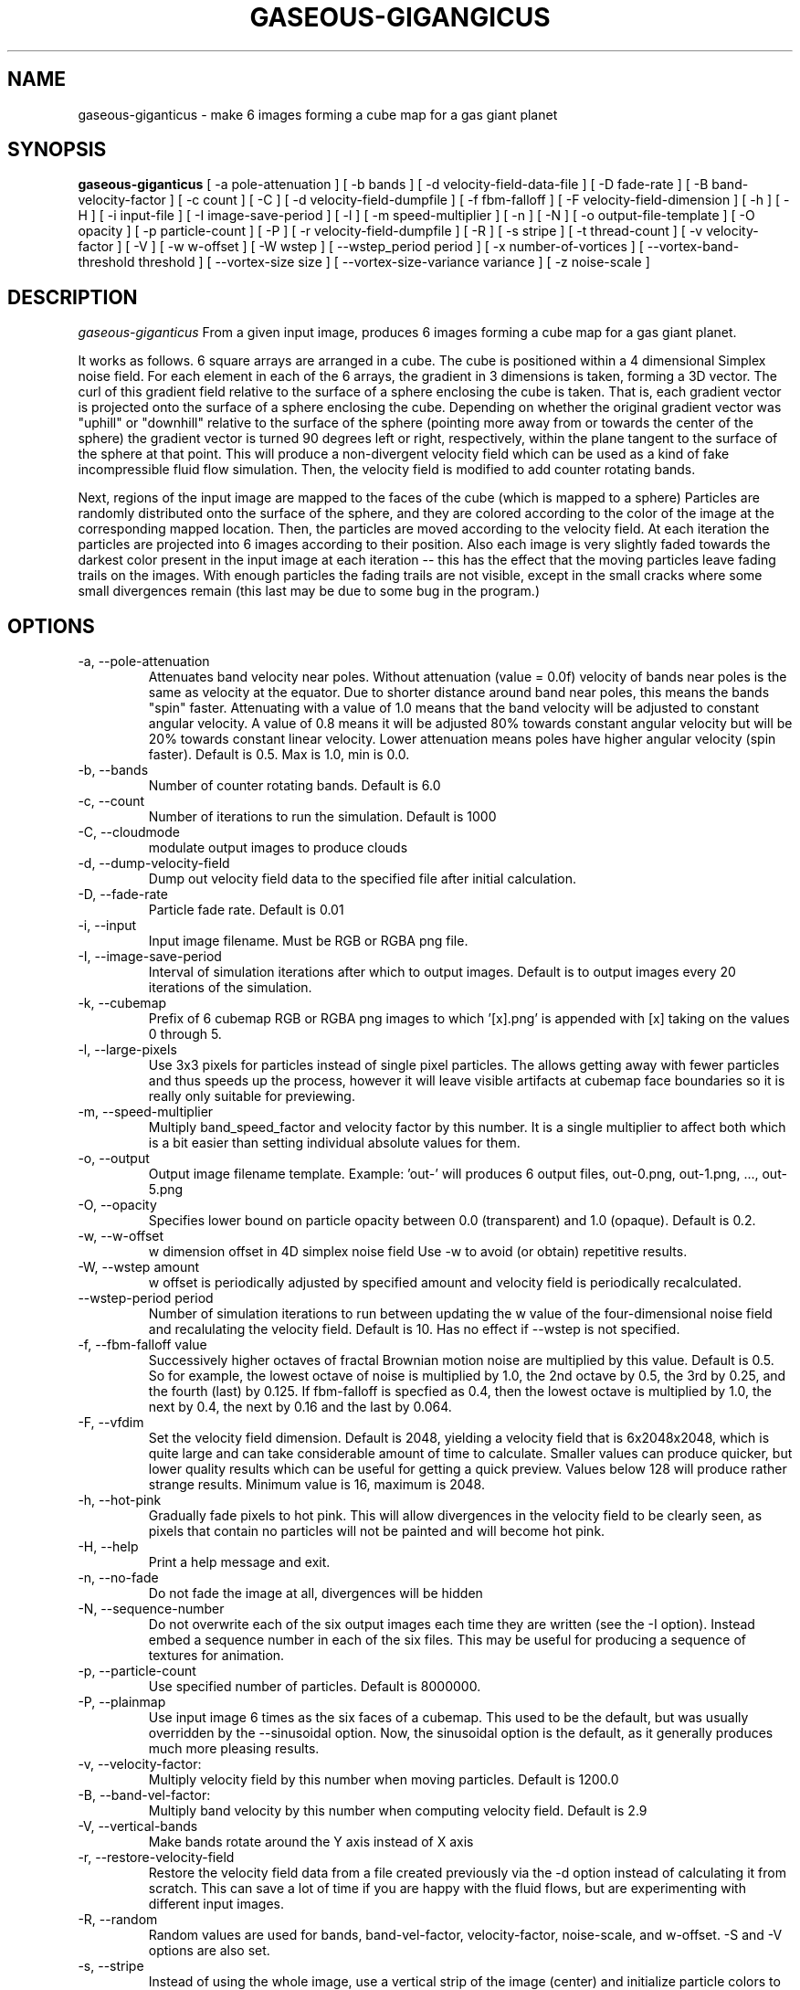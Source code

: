 .TH GASEOUS-GIGANGICUS 1 "Dec 2015" "Space-Nerds-In-Space" "User Commands"

.SH NAME
gaseous-giganticus \- make 6 images forming a cube map for a gas giant planet 
.SH SYNOPSIS
.B gaseous-giganticus 
[ -a pole-attenuation ]
[ -b bands ]
[ -d velocity-field-data-file ]
[ -D fade-rate ]
[ -B band-velocity-factor ]
[ -c count ]
[ -C ]
[ -d velocity-field-dumpfile ]
[ -f fbm-falloff ]
[ -F velocity-field-dimension ]
[ -h ]
[ -H ]
[ -i input-file ]
[ -I image-save-period ]
[ -l ]
[ -m speed-multiplier ]
[ -n ]
[ -N ]
[ -o output-file-template ]
[ -O opacity ]
[ -p particle-count ]
[ -P ]
[ -r velocity-field-dumpfile ]
[ -R ]
[ -s stripe ]
[ -t thread-count ]
[ -v velocity-factor ]
[ -V ]
[ -w w-offset ]
[ -W wstep ]
[ --wstep_period period ]
[ -x number-of-vortices ]
[ --vortex-band-threshold threshold ]
[ --vortex-size size ]
[ --vortex-size-variance variance ]
[ -z noise-scale ]

.SH DESCRIPTION
.I  gaseous-giganticus
From a given input image, produces 6 images forming a cube map
for a gas giant planet.  
.PP
It works as follows.  6 square arrays
are arranged in a cube.  The cube is positioned within a 4 dimensional
Simplex noise field.   For each element in each of the 6 arrays, the
gradient in 3 dimensions is taken, forming a 3D vector.  The curl 
of this gradient field relative to the surface of a sphere enclosing the
cube is taken.  That is, each gradient vector is projected onto
the surface of a sphere enclosing the cube.  Depending on whether the
original gradient vector was "uphill" or "downhill" relative to the
surface of the sphere (pointing more away from or towards the center
of the sphere) the gradient vector is turned 90 degrees left or right,
respectively, within the plane tangent to the surface of the sphere
at that point.  This will produce a non-divergent velocity field which
can be used as a kind of fake incompressible fluid flow simulation.
Then, the velocity field is modified to add counter rotating bands.
.PP
Next, regions of the input image are mapped to the faces of the cube
(which is mapped to a sphere) Particles are randomly distributed onto
the surface of the sphere, and they are colored according to the
color of the image at the corresponding mapped location.  Then, the
particles are moved according to the velocity field.  At each iteration
the particles are projected into 6 images according to their position.
Also each image is very slightly faded towards the darkest color present
in the input image at each iteration -- this has the effect that the moving
particles leave fading trails on the images.  With enough particles the
fading trails are not visible, except in the small cracks where some small
divergences remain (this last may be due to some bug in the program.)
.SH OPTIONS
.TP
-a, --pole-attenuation
Attenuates band velocity near poles.  Without attenuation (value = 0.0f)
velocity of bands near poles is the same as velocity at the equator.  Due
to shorter distance around band near poles, this means the bands "spin"
faster.  Attenuating with a value of 1.0 means that the band velocity will
be adjusted to constant angular velocity.  A value of 0.8 means it will be
adjusted 80% towards constant angular velocity but will be 20% towards
constant linear velocity.  Lower attenuation means poles have higher angular
velocity (spin faster).  Default is 0.5.  Max is 1.0, min is 0.0.
.TP
-b, --bands 
Number of counter rotating bands.  Default is 6.0
.TP
-c, --count
Number of iterations to run the simulation.  Default is 1000
.TP
-C, --cloudmode
modulate output images to produce clouds
.TP
-d, --dump-velocity-field
Dump out velocity field data to the specified file after initial calculation.
.TP
-D, --fade-rate
Particle fade rate.  Default is 0.01
.TP
-i, --input
Input image filename.  Must be RGB or RGBA png file.
.TP
-I, --image-save-period
Interval of simulation iterations after which to output images.  Default is to
output images every 20 iterations of the simulation.
.TP
-k, --cubemap
Prefix of 6 cubemap RGB or RGBA png images to which '[x].png' is appended
with [x] taking on the values 0 through 5.
.TP
-l, --large-pixels
Use 3x3 pixels for particles instead of single pixel particles.  The allows getting away
with fewer particles and thus speeds up the process, however it will leave visible artifacts
at cubemap face boundaries so it is really only suitable for previewing.
.TP
-m, --speed-multiplier
Multiply band_speed_factor and velocity factor by this number.  It is a single
multiplier to affect both which is a bit easier than setting individual absolute
values for them.
.TP
-o, --output
Output image filename template.  Example: 'out-' will
produces 6 output files, out-0.png, out-1.png, ..., out-5.png
.TP
-O, --opacity
Specifies lower bound on particle opacity between 0.0 (transparent) and 1.0 (opaque).
Default is 0.2.
.TP
-w, --w-offset
w dimension offset in 4D simplex noise field Use -w to avoid (or obtain)
repetitive results.
.TP
-W, --wstep amount
w offset is periodically adjusted by specified amount and velocity field
is periodically recalculated.
.TP
--wstep-period period
Number of simulation iterations to run between updating the w value of the
four-dimensional noise field and recalulating the velocity field.  Default is
10.  Has no effect if --wstep is not specified. 
.TP
-f, --fbm-falloff value
Successively higher octaves of fractal Brownian motion noise are multiplied
by this value.  Default is 0.5.   So for example, the lowest octave of noise
is multiplied by 1.0, the 2nd octave by 0.5, the 3rd by 0.25, and the fourth
(last) by 0.125.  If fbm-falloff is specfied as 0.4, then the lowest octave
is multiplied by 1.0, the next by 0.4, the next by 0.16 and the last by 0.064.
.TP
-F, --vfdim
Set the velocity field dimension.  Default is 2048, yielding a velocity field
that is 6x2048x2048, which is quite large and can take considerable amount of
time to calculate.  Smaller values can produce quicker, but lower quality results
which can be useful for getting a quick preview.  Values below 128 will produce
rather strange results.  Minimum value is 16, maximum is 2048.
.TP
-h, --hot-pink
Gradually fade pixels to hot pink.  This will allow
divergences in the velocity field to be clearly seen,
as pixels that contain no particles will not be painted
and will become hot pink.
.TP
-H, --help
Print a help message and exit.
.TP
-n, --no-fade
Do not fade the image at all, divergences will be hidden
.TP
-N, --sequence-number
Do not overwrite each of the six output images each time they are written
(see the -I option).  Instead embed a sequence number in each of the six files.
This may be useful for producing a sequence of textures for animation.
.TP
-p, --particle-count
Use specified number of particles.  Default is 8000000.
.TP
-P, --plainmap
Use input image 6 times as the six faces of a cubemap.  This used to be the
default, but was usually overridden by the --sinusoidal option.  Now, the
sinusoidal option is the default, as it generally produces much more pleasing
results.
.TP
-v, --velocity-factor: 
Multiply velocity field by this number when
moving particles.  Default is 1200.0
.TP
-B, --band-vel-factor:
Multiply band velocity by this number when
computing velocity field.  Default is 2.9
.TP
-V, --vertical-bands
Make bands rotate around the Y axis instead of X axis
.TP
-r, --restore-velocity-field
Restore the velocity field data from a file created previously via the -d option
instead of calculating it from scratch.  This can save a lot of time if you are
happy with the fluid flows, but are experimenting with different input images.
.TP
-R, --random
Random values are used for bands, band-vel-factor, velocity-factor, noise-scale, and w-offset.
-S and -V options are also set.
.TP
-s, --stripe
Instead of using the whole image, use a vertical strip of the image (center) and
initialize particle colors to begin the simulation with stripes.  -V option affects
the orientation of the stripes.  Mutually exclusive with --sinusoidal option.
.TP
-S, --sinusoidal
Use sinusoidal projection of input image for initial coloring of particles.
-V option affects the orientation.  Mutually exclusive with --stripe option.
Sinusoidal is the default image projection.
.TP
-t, --threads
Use the specified number of CPU threads up to the
number of online CPUs.  Default is number of online CPUs.
.TP
--vortex-band-threshold
This option works in conjunction with the --bands option.  The --bands option specifies how
many counter-rotating bands encircle the planet.  If you imagine traversing from the north
pole to the south pole of the planet along a line of longitude, the velocity perpendicular
to the line of longitude varies smoothly, in a sine wave fashion, between -1 and +1, with
-1 and +1 being the regions of fastest movement, and 0 being no movement.  The
--vortex-band-threshold option specifies the maximum band velocity at which vortices may
be placed.  The default value is 0.4.  The effect is that vortices are forced to form
only in regions of low band velocity -- in other words, between the counter rotating bands
rather than in the middle of the counter rotating bands.  The range of this parameter is
clamped between 0.05 and 1.0;  If --bands is 0, then --vortex-band-threshold has no effect.
.TP
--vortex-size size
Make vortices (see --vortices option below) of the specified size which is expressed
as a fraction of the planet radius.  The default is 0.04, so the vortices produced will
have a radius which is around 0.037 times the radius of the planet.
.TP
--vortex-size-variance variance
This allows the vortex-size to vary by plus or minus the specified variance which is
expressed as a fraction of the planet radius.  The default value is 0.02.
.TP
-x, --vortices
the number of artificial circular vortices to add into the velocity field.
Default is zero.
.TP
-z, --noise-scale noisescale
Use the specified noise scale value.  Default is 2.6  This controls the
amount of the Simplex noise field that is sampled.  Smaller values will
give bigger whorls, larger values will give smaller whorls.  To give you
an idea of the range of values, see http://smcameron.github.io/space-nerds-in-space/gaseous-giganticus-noise-scale.html
I will attempt to describe the results of various scales below (descriptions of sizes are
approximate because I just eyeballed them.)

.DS
 0.12 Slightly wavy velocity field with features larger
      than the sphere.
 0.25 Wavy velocity field with features slightly smaller
      than the sphere.
 0.50 Wavy velocity field with whorls about 1/4th the
      diameter of the sphere.
 0.75 Lots more whorls about 1/8th the diameter of the sphere.
 1.00 Lots of whorls about 1/12th the diameter of the sphere.
 1.25 Whorls are smaller still.
 1.50 Whorls are maybe 1/20th the diameter of a sphere.
 1.75 Even smaller whorls.
 2.00 Smaller still.
 3.00 Whorls are starting to get chaotically small,
      maybe 1/40th diameter of sphere.
 6.00 Whorls are no longer primary feature instead
      sort blobby regions form.  As the noise scale
      gets higher, the blobby features get smaller.
.DE

.SH "EXAMPLES"
.TP

.DI
  ./gaseous-giganticus -V --sinusoidal --noise-scale 2.5 \\
        --velocity-factor 1300 --bands 10 --vortices 100 \\
	--vortex-size 0.04 --vortex-size-variance 0.02 \\
        -i input-image.png -o output-image-prefix
.DE

.SH "SEE ALSO"
snis_client, snis_server

